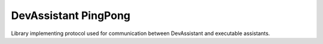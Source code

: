 DevAssistant PingPong
=====================

Library implementing protocol used for communication between DevAssistant and executable
assistants.
